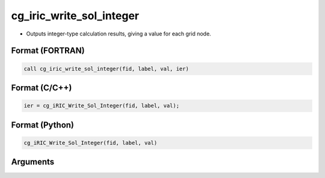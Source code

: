 cg_iric_write_sol_integer
===========================

-  Outputs integer-type calculation results, giving a value for each grid node.

Format (FORTRAN)
------------------
.. code-block:: fortran

   call cg_iric_write_sol_integer(fid, label, val, ier)

Format (C/C++)
----------------
.. code-block:: c

   ier = cg_iRIC_Write_Sol_Integer(fid, label, val);

Format (Python)
----------------
.. code-block:: python

   cg_iRIC_Write_Sol_Integer(fid, label, val)

Arguments
---------

.. csv-table:: Arguments of cg_iric_write_sol_integer
   :file: cg_iric_write_sol_integer_args.csv
   :header-rows: 1

